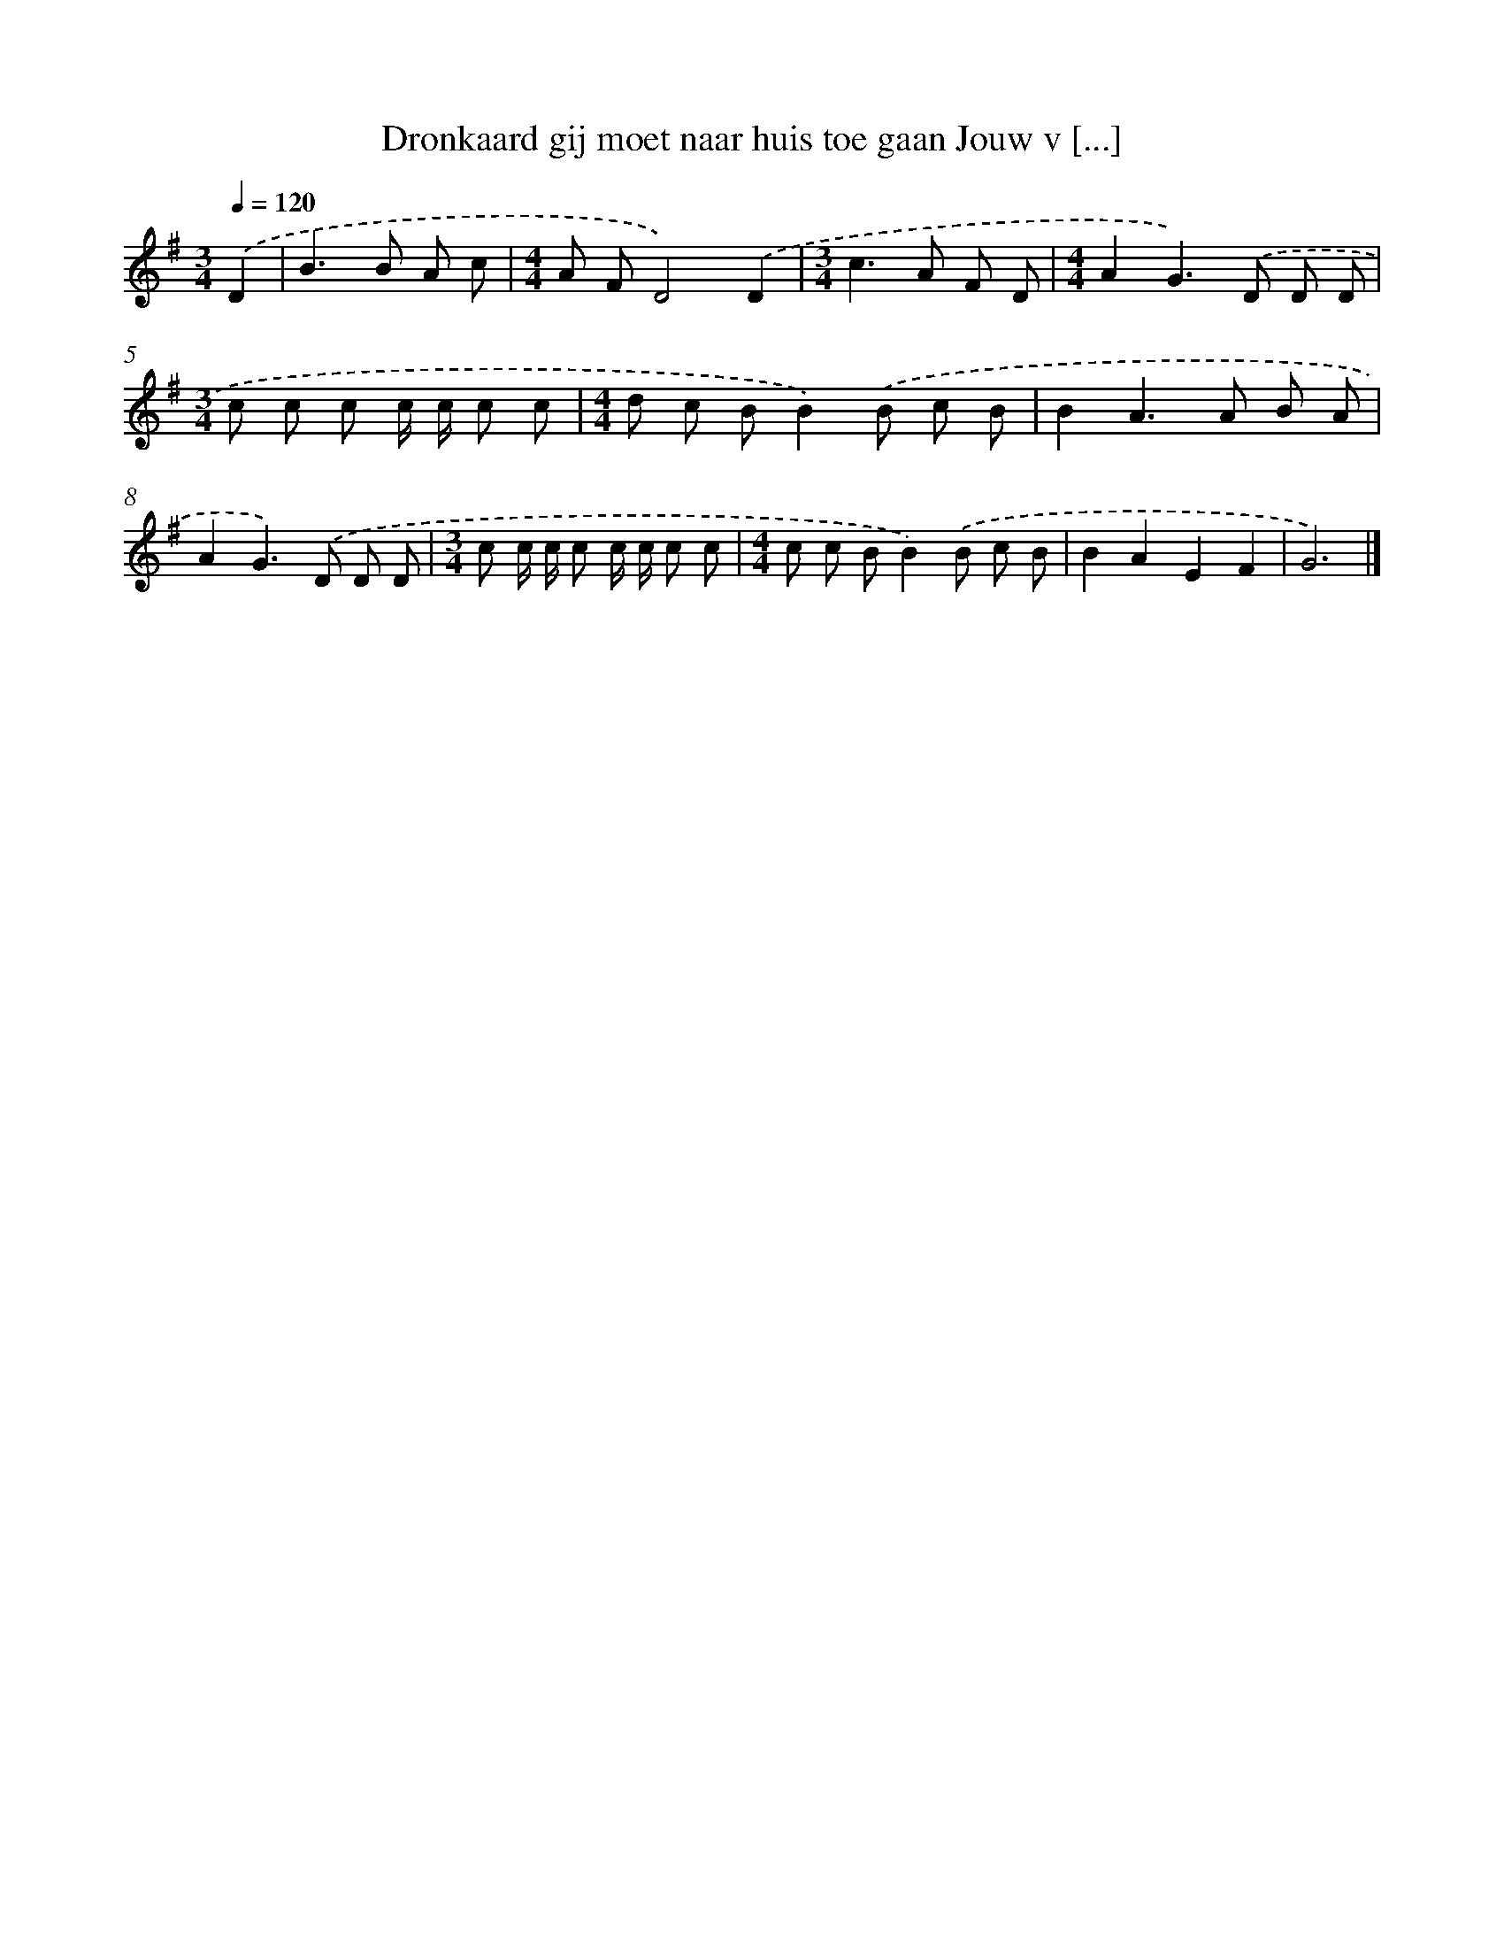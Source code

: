 X: 4141
T: Dronkaard gij moet naar huis toe gaan Jouw v [...]
%%abc-version 2.0
%%abcx-abcm2ps-target-version 5.9.1 (29 Sep 2008)
%%abc-creator hum2abc beta
%%abcx-conversion-date 2018/11/01 14:36:06
%%humdrum-veritas 4170253596
%%humdrum-veritas-data 1947114231
%%continueall 1
%%barnumbers 0
L: 1/8
M: 3/4
Q: 1/4=120
K: G clef=treble
.('D2 [I:setbarnb 1]|
B2>B2 A c |
[M:4/4]A FD4).('D2 |
[M:3/4]c2>A2 F D |
[M:4/4]A2G2>).('D2 D D |
[M:3/4]c c c c/ c/ c c |
[M:4/4]d c BB2).('B c B |
B2A2>A2 B A |
A2G2>).('D2 D D |
[M:3/4]c c/ c/ c c/ c/ c c |
[M:4/4]c c BB2).('B c B |
B2A2E2F2 |
G6) |]

